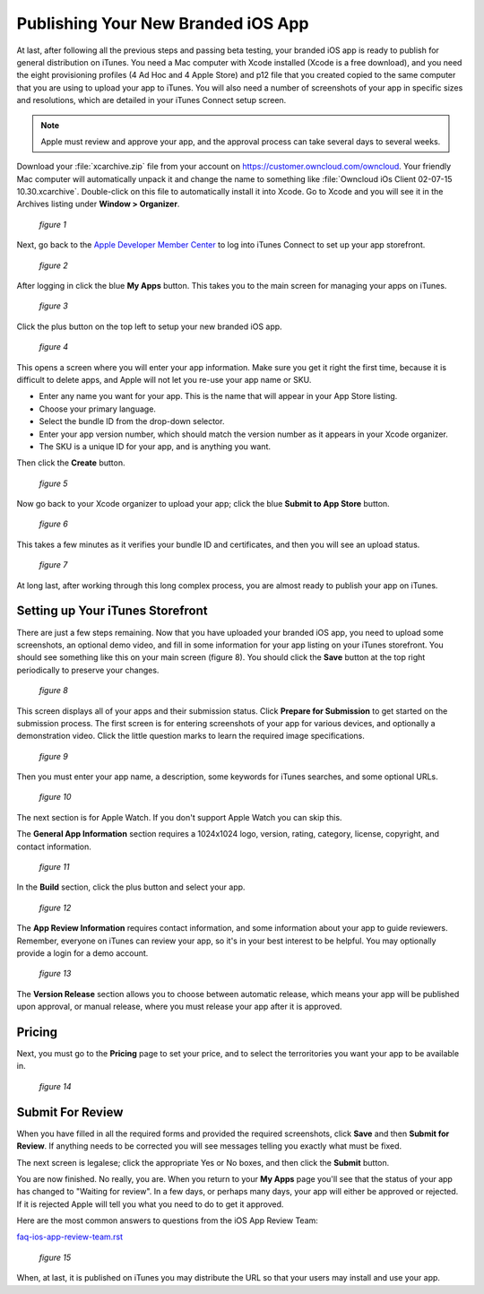 ===================================
Publishing Your New Branded iOS App
===================================

At last, after following all the previous steps and passing beta testing, your 
branded iOS app is ready to publish for general distribution on iTunes. You need 
a Mac computer with Xcode installed (Xcode is a free download), and you need the 
eight provisioning profiles (4 Ad Hoc and 4 Apple Store) and p12 file that you 
created copied to the same computer that you are using to upload your app to 
iTunes. You will also need a number of screenshots of your app in specific sizes 
and resolutions, which are detailed in your iTunes Connect setup screen.

.. Note:: Apple must review and approve your app, and the approval process can 
   take several days to several weeks. 

Download your :file:`xcarchive.zip` file from your account on 
`<https://customer.owncloud.com/owncloud>`_. Your friendly Mac computer will 
automatically unpack it and change the name to something like :file:`Owncloud 
iOs Client 02-07-15 10.30.xcarchive`. Double-click on this file to automatically 
install it into Xcode. Go to Xcode and you will see it in the Archives listing 
under **Window > Organizer**.

.. figure:: images/ios-publish-2.png
   
   *figure 1*

Next, go back to the `Apple Developer Member Center 
<https://developer.apple.com/membercenter/index.action>`_ to log into iTunes 
Connect to set up your app storefront.

.. figure:: images/ios-publish-3.png

   *figure 2*

After logging in click the blue **My Apps** button. This takes you to the main 
screen for managing your apps on iTunes. 

.. figure:: images/ios-publish.png

   *figure 3*

Click the plus button on the top left to setup your new branded iOS app. 

.. figure:: images/ios-publish-4.png

   *figure 4*

This opens a screen where you will enter your app information. Make sure you 
get it right the first time, because it is difficult to delete apps, and Apple 
will not let you re-use your app name or SKU.

* Enter any name you want for your app. This is the name that will appear in 
  your App Store listing.
* Choose your primary language.
* Select the bundle ID from the drop-down selector.
* Enter your app version number, which should match the version number as it 
  appears in your Xcode organizer.
* The SKU is a unique ID for your app, and is anything you want.

Then click the **Create** button.

.. figure:: images/ios-publish-5.png

   *figure 5*

Now go back to your Xcode organizer to upload your app; click the blue **Submit 
to App Store** button. 

.. figure:: images/ios-publish-6.png

   *figure 6*

This takes a few minutes as it verifies your bundle ID and certificates, and 
then you will see an upload status.

.. figure:: images/ios-publish-7.png

   *figure 7*
   
At long last, after working through this long complex process, you are almost 
ready to publish your app on iTunes.

Setting up Your iTunes Storefront
---------------------------------

There are just a few steps remaining. Now that you have uploaded your branded 
iOS app, you need to upload some screenshots, an optional demo video, and fill 
in some information for your app listing on your iTunes storefront. You should 
see something like this on your main screen (figure 8). You should click the 
**Save** button at the top right periodically to preserve your changes.

.. figure:: images/ios-publish-8.png

   *figure 8*
   
This screen displays all of your apps and their submission status. Click 
**Prepare for Submission** to get started on the submission process. The first 
screen is for entering screenshots of your app for various devices, and 
optionally a demonstration video. Click the little question marks to learn the 
required image specifications.

.. figure:: images/ios-publish-9.png

   *figure 9*
   
Then you must enter your app name, a description, some keywords for iTunes 
searches, and some optional URLs.   

.. figure:: images/ios-publish-10.png

   *figure 10*   

The next section is for Apple Watch. If you don't support Apple Watch you can 
skip this.

The **General App Information** section requires a 1024x1024 logo, version, 
rating, category, license, copyright, and contact information.

.. figure:: images/ios-publish-11.png

   *figure 11*
   
In the **Build** section, click the plus button and select your app.   
   
.. figure:: images/ios-publish-14.png

   *figure 12*     

The **App Review Information** requires contact information, and some 
information about your app to guide reviewers. Remember, everyone on iTunes can 
review your app, so it's in your best interest to be helpful. You may 
optionally provide a login for a demo account.

.. figure:: images/ios-publish-12.png

   *figure 13*

The **Version Release** section allows you to choose between automatic release, 
which means your app will be published upon approval, or manual release, where 
you must release your app after it is approved.

Pricing
-------

Next, you must go to the **Pricing** page to set your price, and to select the 
terroritories you want your app to be available in.

.. figure:: images/ios-publish-13.png

   *figure 14*

Submit For Review
-----------------

When you have filled in all the required forms and provided the required 
screenshots, click **Save** and then **Submit for Review**. If anything needs 
to be corrected you will see messages telling you exactly what must be fixed.

The next screen is legalese; click the appropriate Yes or No boxes, and then 
click the **Submit** button.

You are now finished. No really, you are. When you return to your **My Apps** 
page you'll see that the status of your app has changed to "Waiting for 
review". In a few days, or perhaps many days, your app will either be approved 
or rejected. If it is rejected Apple will tell you what you need to do to get 
it approved.

Here are the most common answers to questions from the iOS App Review Team:

`faq-ios-app-review-team.rst <https://github.com/owncloud/branded_clients/blob/master/branded_ios_app/faq-ios-app-review-team.rst>`_

.. figure:: images/ios-publish-15.png

   *figure 15*


When, at last, it is published on iTunes you may distribute the URL so that 
your users may install and use your app.
